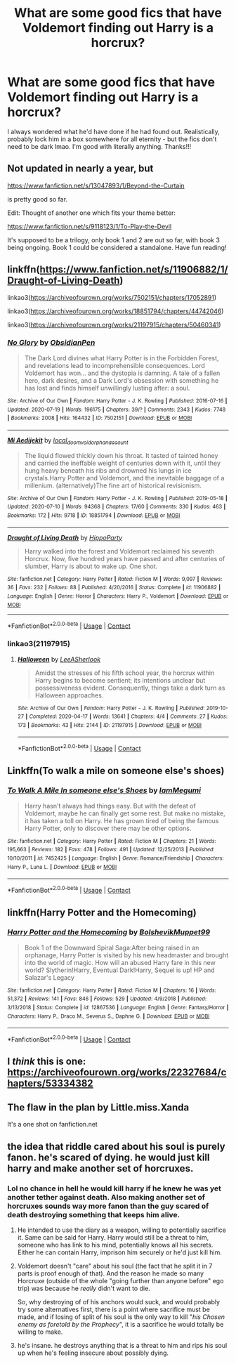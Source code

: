 #+TITLE: What are some good fics that have Voldemort finding out Harry is a horcrux?

* What are some good fics that have Voldemort finding out Harry is a horcrux?
:PROPERTIES:
:Author: ifindtrouble
:Score: 44
:DateUnix: 1602426058.0
:DateShort: 2020-Oct-11
:FlairText: Request
:END:
I always wondered what he'd have done if he had found out. Realistically, probably lock him in a box somewhere for all eternity - but the fics don't need to be dark lmao. I'm good with literally anything. Thanks!!!


** Not updated in nearly a year, but

[[https://www.fanfiction.net/s/13047893/1/Beyond-the-Curtain]]

is pretty good so far.

Edit: Thought of another one which fits your theme better:

[[https://www.fanfiction.net/s/9118123/1/To-Play-the-Devil]]

It's supposed to be a trilogy, only book 1 and 2 are out so far, with book 3 being ongoing. Book 1 could be considered a standalone. Have fun reading!
:PROPERTIES:
:Author: bjayernaeiy
:Score: 9
:DateUnix: 1602429568.0
:DateShort: 2020-Oct-11
:END:


** linkffn([[https://www.fanfiction.net/s/11906882/1/Draught-of-Living-Death]])

linkao3([[https://archiveofourown.org/works/7502151/chapters/17052891]])

linkao3([[https://archiveofourown.org/works/18851794/chapters/44742046]])

linkao3([[https://archiveofourown.org/works/21197915/chapters/50460341]])
:PROPERTIES:
:Author: Llolola
:Score: 8
:DateUnix: 1602436036.0
:DateShort: 2020-Oct-11
:END:

*** [[https://archiveofourown.org/works/7502151][*/No Glory/*]] by [[https://www.archiveofourown.org/users/ObsidianPen/pseuds/ObsidianPen][/ObsidianPen/]]

#+begin_quote
  The Dark Lord divines what Harry Potter is in the Forbidden Forest, and revelations lead to incomprehensible consequences. Lord Voldemort has won... and the dystopia is damning. A tale of a fallen hero, dark desires, and a Dark Lord's obsession with something he has lost and finds himself unwillingly lusting after: a soul.
#+end_quote

^{/Site/:} ^{Archive} ^{of} ^{Our} ^{Own} ^{*|*} ^{/Fandom/:} ^{Harry} ^{Potter} ^{-} ^{J.} ^{K.} ^{Rowling} ^{*|*} ^{/Published/:} ^{2016-07-16} ^{*|*} ^{/Updated/:} ^{2020-07-19} ^{*|*} ^{/Words/:} ^{196175} ^{*|*} ^{/Chapters/:} ^{39/?} ^{*|*} ^{/Comments/:} ^{2343} ^{*|*} ^{/Kudos/:} ^{7748} ^{*|*} ^{/Bookmarks/:} ^{2008} ^{*|*} ^{/Hits/:} ^{164432} ^{*|*} ^{/ID/:} ^{7502151} ^{*|*} ^{/Download/:} ^{[[https://archiveofourown.org/downloads/7502151/No%20Glory.epub?updated_at=1597480495][EPUB]]} ^{or} ^{[[https://archiveofourown.org/downloads/7502151/No%20Glory.mobi?updated_at=1597480495][MOBI]]}

--------------

[[https://archiveofourown.org/works/18851794][*/Mi Aedijekit/*]] by [[https://www.archiveofourown.org/users/local_doom_void/pseuds/local_doom_void/users/orphan_account/pseuds/orphan_account][/local_doom_voidorphan_account/]]

#+begin_quote
  The liquid flowed thickly down his throat. It tasted of tainted honey and carried the ineffable weight of centuries down with it, until they hung heavy beneath his ribs and drowned his lungs in ice crystals.Harry Potter and Voldemort, and the inevitable baggage of a millenium. (alternatively)The fine art of historical revisionism.
#+end_quote

^{/Site/:} ^{Archive} ^{of} ^{Our} ^{Own} ^{*|*} ^{/Fandom/:} ^{Harry} ^{Potter} ^{-} ^{J.} ^{K.} ^{Rowling} ^{*|*} ^{/Published/:} ^{2019-05-18} ^{*|*} ^{/Updated/:} ^{2020-07-10} ^{*|*} ^{/Words/:} ^{94368} ^{*|*} ^{/Chapters/:} ^{17/60} ^{*|*} ^{/Comments/:} ^{330} ^{*|*} ^{/Kudos/:} ^{463} ^{*|*} ^{/Bookmarks/:} ^{172} ^{*|*} ^{/Hits/:} ^{9718} ^{*|*} ^{/ID/:} ^{18851794} ^{*|*} ^{/Download/:} ^{[[https://archiveofourown.org/downloads/18851794/Mi%20Aedijekit.epub?updated_at=1599337832][EPUB]]} ^{or} ^{[[https://archiveofourown.org/downloads/18851794/Mi%20Aedijekit.mobi?updated_at=1599337832][MOBI]]}

--------------

[[https://www.fanfiction.net/s/11906882/1/][*/Draught of Living Death/*]] by [[https://www.fanfiction.net/u/5579774/HippoParty][/HippoParty/]]

#+begin_quote
  Harry walked into the forest and Voldemort reclaimed his seventh Horcrux. Now, five hundred years have passed and after centuries of slumber, Harry is about to wake up. One shot.
#+end_quote

^{/Site/:} ^{fanfiction.net} ^{*|*} ^{/Category/:} ^{Harry} ^{Potter} ^{*|*} ^{/Rated/:} ^{Fiction} ^{M} ^{*|*} ^{/Words/:} ^{9,097} ^{*|*} ^{/Reviews/:} ^{36} ^{*|*} ^{/Favs/:} ^{232} ^{*|*} ^{/Follows/:} ^{88} ^{*|*} ^{/Published/:} ^{4/20/2016} ^{*|*} ^{/Status/:} ^{Complete} ^{*|*} ^{/id/:} ^{11906882} ^{*|*} ^{/Language/:} ^{English} ^{*|*} ^{/Genre/:} ^{Horror} ^{*|*} ^{/Characters/:} ^{Harry} ^{P.,} ^{Voldemort} ^{*|*} ^{/Download/:} ^{[[http://www.ff2ebook.com/old/ffn-bot/index.php?id=11906882&source=ff&filetype=epub][EPUB]]} ^{or} ^{[[http://www.ff2ebook.com/old/ffn-bot/index.php?id=11906882&source=ff&filetype=mobi][MOBI]]}

--------------

*FanfictionBot*^{2.0.0-beta} | [[https://github.com/FanfictionBot/reddit-ffn-bot/wiki/Usage][Usage]] | [[https://www.reddit.com/message/compose?to=tusing][Contact]]
:PROPERTIES:
:Author: FanfictionBot
:Score: 3
:DateUnix: 1602437222.0
:DateShort: 2020-Oct-11
:END:


*** linkao3(21197915)
:PROPERTIES:
:Author: Llolola
:Score: 1
:DateUnix: 1604777663.0
:DateShort: 2020-Nov-07
:END:

**** [[https://archiveofourown.org/works/21197915][*/Halloween/*]] by [[https://www.archiveofourown.org/users/LeeASherlook/pseuds/LeeASherlook][/LeeASherlook/]]

#+begin_quote
  Amidst the stresses of his fifth school year, the horcrux within Harry begins to become sentient; its intentions unclear but possessiveness evident. Consequently, things take a dark turn as Halloween approaches.
#+end_quote

^{/Site/:} ^{Archive} ^{of} ^{Our} ^{Own} ^{*|*} ^{/Fandom/:} ^{Harry} ^{Potter} ^{-} ^{J.} ^{K.} ^{Rowling} ^{*|*} ^{/Published/:} ^{2019-10-27} ^{*|*} ^{/Completed/:} ^{2020-04-17} ^{*|*} ^{/Words/:} ^{13641} ^{*|*} ^{/Chapters/:} ^{4/4} ^{*|*} ^{/Comments/:} ^{27} ^{*|*} ^{/Kudos/:} ^{173} ^{*|*} ^{/Bookmarks/:} ^{43} ^{*|*} ^{/Hits/:} ^{2144} ^{*|*} ^{/ID/:} ^{21197915} ^{*|*} ^{/Download/:} ^{[[https://archiveofourown.org/downloads/21197915/Halloween.epub?updated_at=1587171036][EPUB]]} ^{or} ^{[[https://archiveofourown.org/downloads/21197915/Halloween.mobi?updated_at=1587171036][MOBI]]}

--------------

*FanfictionBot*^{2.0.0-beta} | [[https://github.com/FanfictionBot/reddit-ffn-bot/wiki/Usage][Usage]] | [[https://www.reddit.com/message/compose?to=tusing][Contact]]
:PROPERTIES:
:Author: FanfictionBot
:Score: 1
:DateUnix: 1604777684.0
:DateShort: 2020-Nov-07
:END:


** Linkffn(To walk a mile on someone else's shoes)
:PROPERTIES:
:Author: DownvoteSearch
:Score: 2
:DateUnix: 1602428870.0
:DateShort: 2020-Oct-11
:END:

*** [[https://www.fanfiction.net/s/7452425/1/][*/To Walk A Mile In someone else's Shoes/*]] by [[https://www.fanfiction.net/u/2849085/IamMegumi][/IamMegumi/]]

#+begin_quote
  Harry hasn't always had things easy. But with the defeat of Voldemort, maybe he can finally get some rest. But make no mistake, it has taken a toll on Harry. He has grown tired of being the famous Harry Potter, only to discover there may be other options.
#+end_quote

^{/Site/:} ^{fanfiction.net} ^{*|*} ^{/Category/:} ^{Harry} ^{Potter} ^{*|*} ^{/Rated/:} ^{Fiction} ^{M} ^{*|*} ^{/Chapters/:} ^{21} ^{*|*} ^{/Words/:} ^{195,663} ^{*|*} ^{/Reviews/:} ^{182} ^{*|*} ^{/Favs/:} ^{478} ^{*|*} ^{/Follows/:} ^{491} ^{*|*} ^{/Updated/:} ^{12/25/2013} ^{*|*} ^{/Published/:} ^{10/10/2011} ^{*|*} ^{/id/:} ^{7452425} ^{*|*} ^{/Language/:} ^{English} ^{*|*} ^{/Genre/:} ^{Romance/Friendship} ^{*|*} ^{/Characters/:} ^{Harry} ^{P.,} ^{Luna} ^{L.} ^{*|*} ^{/Download/:} ^{[[http://www.ff2ebook.com/old/ffn-bot/index.php?id=7452425&source=ff&filetype=epub][EPUB]]} ^{or} ^{[[http://www.ff2ebook.com/old/ffn-bot/index.php?id=7452425&source=ff&filetype=mobi][MOBI]]}

--------------

*FanfictionBot*^{2.0.0-beta} | [[https://github.com/FanfictionBot/reddit-ffn-bot/wiki/Usage][Usage]] | [[https://www.reddit.com/message/compose?to=tusing][Contact]]
:PROPERTIES:
:Author: FanfictionBot
:Score: 1
:DateUnix: 1602428890.0
:DateShort: 2020-Oct-11
:END:


** linkffn(Harry Potter and the Homecoming)
:PROPERTIES:
:Author: OptimusRatchet
:Score: 2
:DateUnix: 1602437998.0
:DateShort: 2020-Oct-11
:END:

*** [[https://www.fanfiction.net/s/12867536/1/][*/Harry Potter and the Homecoming/*]] by [[https://www.fanfiction.net/u/10461539/BolshevikMuppet99][/BolshevikMuppet99/]]

#+begin_quote
  Book 1 of the Downward Spiral Saga:After being raised in an orphanage, Harry Potter is visited by his new headmaster and brought into the world of magic. How will an abused Harry fare in this new world? Slytherin!Harry, Eventual Dark!Harry, Sequel is up! HP and Salazar's Legacy
#+end_quote

^{/Site/:} ^{fanfiction.net} ^{*|*} ^{/Category/:} ^{Harry} ^{Potter} ^{*|*} ^{/Rated/:} ^{Fiction} ^{M} ^{*|*} ^{/Chapters/:} ^{16} ^{*|*} ^{/Words/:} ^{51,372} ^{*|*} ^{/Reviews/:} ^{141} ^{*|*} ^{/Favs/:} ^{846} ^{*|*} ^{/Follows/:} ^{529} ^{*|*} ^{/Updated/:} ^{4/9/2018} ^{*|*} ^{/Published/:} ^{3/13/2018} ^{*|*} ^{/Status/:} ^{Complete} ^{*|*} ^{/id/:} ^{12867536} ^{*|*} ^{/Language/:} ^{English} ^{*|*} ^{/Genre/:} ^{Fantasy/Horror} ^{*|*} ^{/Characters/:} ^{Harry} ^{P.,} ^{Draco} ^{M.,} ^{Severus} ^{S.,} ^{Daphne} ^{G.} ^{*|*} ^{/Download/:} ^{[[http://www.ff2ebook.com/old/ffn-bot/index.php?id=12867536&source=ff&filetype=epub][EPUB]]} ^{or} ^{[[http://www.ff2ebook.com/old/ffn-bot/index.php?id=12867536&source=ff&filetype=mobi][MOBI]]}

--------------

*FanfictionBot*^{2.0.0-beta} | [[https://github.com/FanfictionBot/reddit-ffn-bot/wiki/Usage][Usage]] | [[https://www.reddit.com/message/compose?to=tusing][Contact]]
:PROPERTIES:
:Author: FanfictionBot
:Score: 2
:DateUnix: 1602438020.0
:DateShort: 2020-Oct-11
:END:


** I /think/ this is one: [[https://archiveofourown.org/works/22327684/chapters/53334382]]
:PROPERTIES:
:Author: CyberWolfWrites
:Score: 1
:DateUnix: 1602440710.0
:DateShort: 2020-Oct-11
:END:


** The flaw in the plan by Little.miss.Xanda

It's a one shot on fanfiction.net
:PROPERTIES:
:Author: sue7698
:Score: 1
:DateUnix: 1602440855.0
:DateShort: 2020-Oct-11
:END:


** the idea that riddle cared about his soul is purely fanon. he's scared of dying. he would just kill harry and make another set of horcruxes.
:PROPERTIES:
:Author: andrewwaiting
:Score: 1
:DateUnix: 1602465553.0
:DateShort: 2020-Oct-12
:END:

*** Lol no chance in hell he would kill harry if he knew he was yet another tether against death. Also making another set of horcruxes sounds way more fanon than the guy scared of death destroying something that keeps him alive.
:PROPERTIES:
:Author: VastSilver
:Score: 5
:DateUnix: 1602466460.0
:DateShort: 2020-Oct-12
:END:

**** He intended to use the diary as a weapon, willing to potentially sacrifice it. Same can be said for Harry. Harry would still be a threat to him, someone who has link to his mind, potentially knows all his secrets. Either he can contain Harry, imprison him securely or he'd just kill him.
:PROPERTIES:
:Author: albeva
:Score: 1
:DateUnix: 1602503533.0
:DateShort: 2020-Oct-12
:END:


**** Voldemort doesn't "care" about his soul (the fact that he split it in 7 parts is proof enough of that). And the reason he made so many Horcruxe (outside of the whole "going further than anyone before" ego trip) was because he /really/ didn't want to die.

So, why destroying of of his anchors would suck, and would probably try some alternatives first, there is a point where sacrifice must be made, and if losing of split of his soul is the only way to kill "/his Chosen enemy as foretold by the Prophecy/", it is a sacrifice he would totally be willing to make.
:PROPERTIES:
:Author: PlusMortgage
:Score: 1
:DateUnix: 1602550259.0
:DateShort: 2020-Oct-13
:END:


**** he's insane. he destroys anything that is a threat to him and rips his soul up when he's feeling insecure about possibly dying.
:PROPERTIES:
:Author: andrewwaiting
:Score: 0
:DateUnix: 1602495765.0
:DateShort: 2020-Oct-12
:END:
